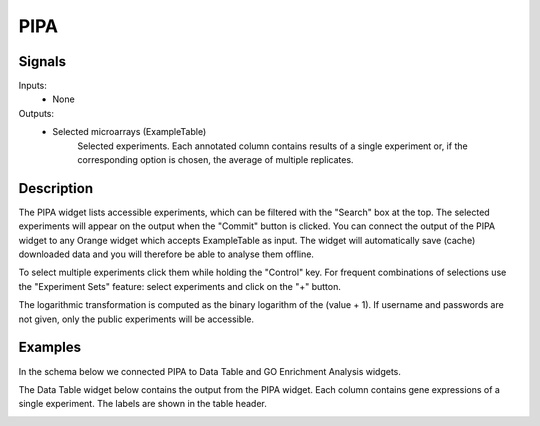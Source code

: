 PIPA
====

.. image:: ../../../widgets/icons/PIPA.png
   :alt: widget icon
   
Signals
-------

Inputs:
   - None

Outputs:
   - Selected microarrays (ExampleTable)
        Selected experiments. Each annotated column contains results of a single experiment or, if the corresponding option is chosen, the average of multiple replicates.

Description
-----------

.. image:: PIPA.*
   :alt: PIPA widget

The PIPA widget lists accessible experiments, which can be filtered with the "Search" box at the top. The selected experiments will appear on the output when the "Commit" button is clicked. You can connect the output of the PIPA widget to any Orange widget which accepts ExampleTable as input. The widget will automatically save (cache) downloaded data and you will therefore be able to analyse them offline.

To select multiple experiments click them while holding the "Control" key. For frequent combinations of selections use the "Experiment Sets" feature: select experiments and click on the "+" button.

The logarithmic transformation is computed as the binary logarithm of the (value + 1). If username and passwords are not given, only the public experiments will be accessible.

Examples
--------

In the schema below we connected PIPA to Data Table and GO Enrichment Analysis widgets.

.. image:: PIPA_schema.*
   :alt: Example schema with PIPA widget

The Data Table widget below contains the output from the PIPA widget. Each column contains gene expressions of a single experiment. The labels are shown in the table header.
  
.. image:: PIPA_datatable.*
   :alt: Output of PIPA in a data table.
 
